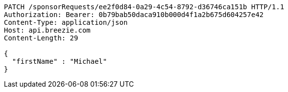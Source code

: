 [source,http,options="nowrap"]
----
PATCH /sponsorRequests/ee2f0d84-0a29-4c54-8792-d36746ca151b HTTP/1.1
Authorization: Bearer: 0b79bab50daca910b000d4f1a2b675d604257e42
Content-Type: application/json
Host: api.breezie.com
Content-Length: 29

{
  "firstName" : "Michael"
}
----
